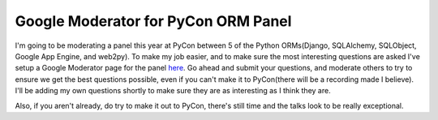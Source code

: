 
Google Moderator for PyCon ORM Panel
====================================


I'm going to be moderating a panel this year at PyCon between 5 of the Python ORMs(Django, SQLAlchemy, SQLObject, Google App Engine, and web2py).  To make my job easier, and to make sure the most interesting questions are asked I've setup a Google Moderator page for the panel `here <http://moderator.appspot.com/#15/e=2fa6a&amp;t=30668>`_.  Go ahead and submit your questions, and moderate others to try to ensure we get the best questions possible, even if you can't make it to PyCon(there will be a recording made I believe).  I'll be adding my own questions shortly to make sure they are as interesting as I think they are.

Also, if you aren't already, do try to make it out to PyCon, there's still time and the talks look to be really exceptional.
